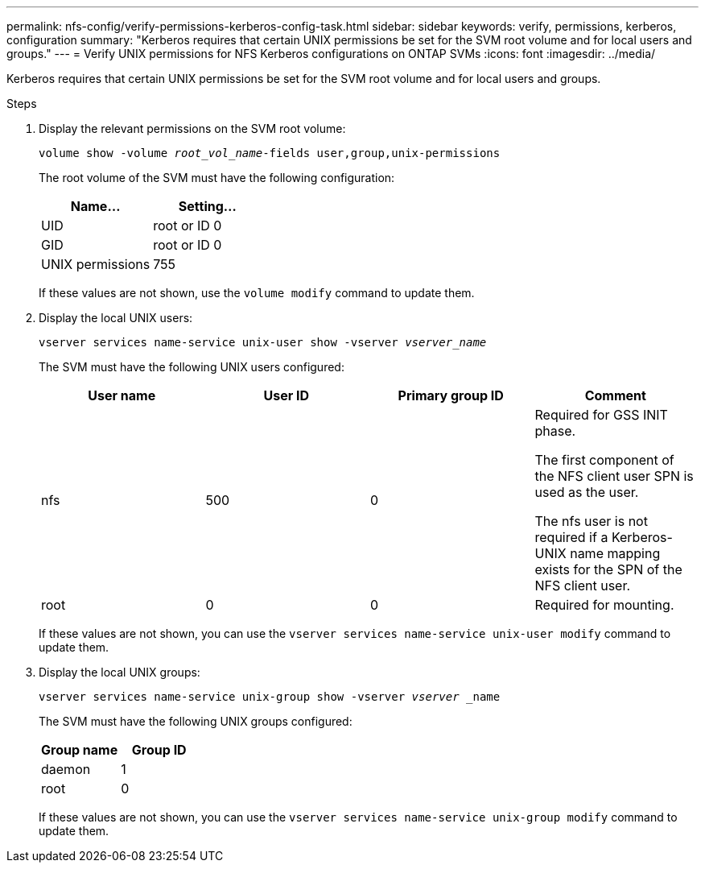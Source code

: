 ---
permalink: nfs-config/verify-permissions-kerberos-config-task.html
sidebar: sidebar
keywords: verify, permissions, kerberos, configuration
summary: "Kerberos requires that certain UNIX permissions be set for the SVM root volume and for local users and groups."
---
= Verify UNIX permissions for NFS Kerberos configurations on ONTAP SVMs
:icons: font
:imagesdir: ../media/

[.lead]
Kerberos requires that certain UNIX permissions be set for the SVM root volume and for local users and groups.

.Steps

. Display the relevant permissions on the SVM root volume:
+
`volume show -volume _root_vol_name_-fields user,group,unix-permissions`
+
The root volume of the SVM must have the following configuration:
+
[options="header"]
|===
| Name...| Setting...
a|
UID
a|
root or ID 0
a|
GID
a|
root or ID 0
a|
UNIX permissions
a|
755
|===
If these values are not shown, use the `volume modify` command to update them.

. Display the local UNIX users:
+
`vserver services name-service unix-user show -vserver _vserver_name_`
+
The SVM must have the following UNIX users configured:
+
[options="header"]
|===
| User name| User ID| Primary group ID| Comment
a|
nfs
a|
500
a|
0
a|
Required for GSS INIT phase.

The first component of the NFS client user SPN is used as the user.

The nfs user is not required if a Kerberos-UNIX name mapping exists for the SPN of the NFS client user.
a|
root
a|
0
a|
0
a|
Required for mounting.
|===
If these values are not shown, you can use the `vserver services name-service unix-user modify` command to update them.

. Display the local UNIX groups:
+
`vserver services name-service unix-group show -vserver _vserver_ _name`
+
The SVM must have the following UNIX groups configured:
+
[options="header"]
|===
| Group name| Group ID
a|
daemon
a|
1
a|
root
a|
0
|===
If these values are not shown, you can use the `vserver services name-service unix-group modify` command to update them.

// 2025 May 23, ONTAPDOC-2982